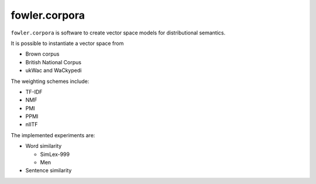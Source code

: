 fowler.corpora
==============

``fowler.corpora`` is software to create vector space models for distributional
semantics.

It is possible to instantiate a vector space from

* Brown corpus
* British National Corpus
* ukWac and WaCkypedi

The weighting schemes include:

* TF-IDF
* NMF
* PMI
* PPMI
* nIITF

The implemented experiments are:

* Word similarity

  * SimLex-999
  * Men

* Sentence similarity
